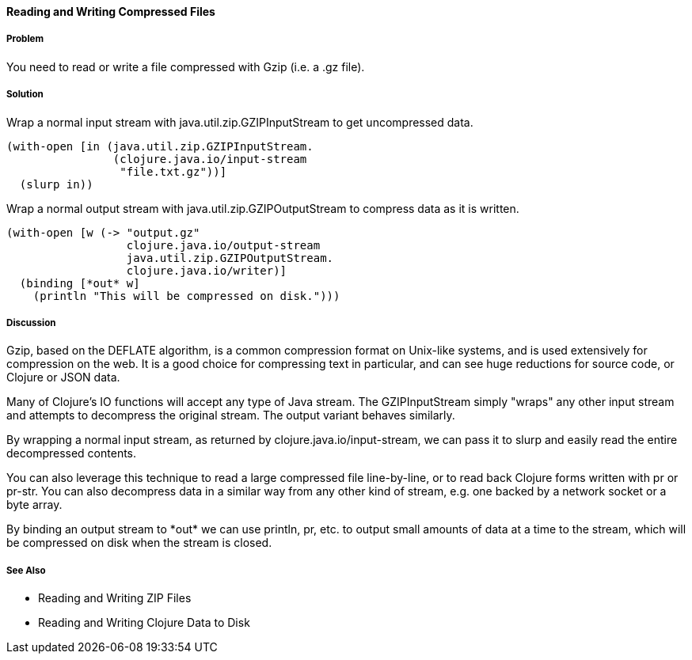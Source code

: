 ==== Reading and Writing Compressed Files

// By John Cromartie (jcromartie)

===== Problem

You need to read or write a file compressed with Gzip (i.e. a +.gz+ file).

===== Solution

Wrap a normal input stream with +java.util.zip.GZIPInputStream+ to
get uncompressed data.

[source,clojure]
----
(with-open [in (java.util.zip.GZIPInputStream.
                (clojure.java.io/input-stream
                 "file.txt.gz"))]
  (slurp in))
----

Wrap a normal output stream with +java.util.zip.GZIPOutputStream+ to
compress data as it is written.

[source,clojure]
----
(with-open [w (-> "output.gz"
                  clojure.java.io/output-stream
                  java.util.zip.GZIPOutputStream.
                  clojure.java.io/writer)]
  (binding [*out* w]
    (println "This will be compressed on disk.")))
----

===== Discussion

Gzip, based on the DEFLATE algorithm, is a common compression format
on Unix-like systems, and is used extensively for compression on the
web. It is a good choice for compressing text in particular, and can
see huge reductions for source code, or Clojure or JSON data.

Many of Clojure's IO functions will accept any type of Java
stream. The +GZIPInputStream+ simply "wraps" any other input stream
and attempts to decompress the original stream. The output variant
behaves similarly.

By wrapping a normal input stream, as returned by
+clojure.java.io/input-stream+, we can pass it to +slurp+ and easily
read the entire decompressed contents.

You can also leverage this technique to read a large compressed file
line-by-line, or to read back Clojure forms written with +pr+ or
+pr-str+. You can also decompress data in a similar way from any other
kind of stream, e.g. one backed by a network socket or a byte array.

By binding an output stream to +pass:[*out*]+ we can use +println+,
+pr+, etc. to output small amounts of data at a time to the stream,
which will be compressed on disk when the stream is closed.

===== See Also

* Reading and Writing ZIP Files
* Reading and Writing Clojure Data to Disk